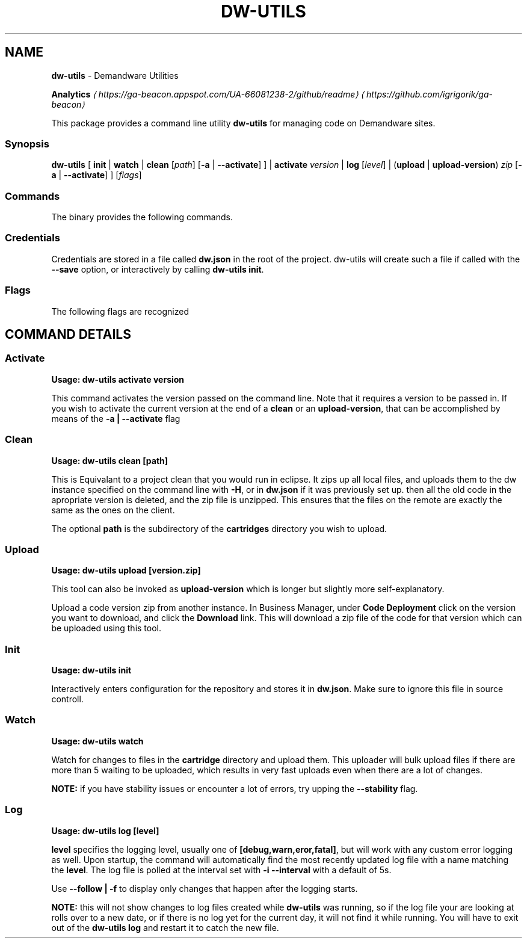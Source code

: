 .TH "DW-UTILS" "1" "October 2017" "" ""
.SH "NAME"
\fBdw-utils\fR - Demandware Utilities
.P
\fB\fBAnalytics\fR \fI\(lahttps://ga-beacon.appspot.com/UA-66081238-2/github/readme\(ra\fR\fR \fI\(lahttps://github.com/igrigorik/ga-beacon\(ra\fR
.P
This package provides a command line utility \fBdw-utils\fR for managing code on Demandware sites.
.SS "Synopsis"
.P
\fBdw-utils\fR \[lB] \fBinit\fR | \fBwatch\fR | \fBclean\fR \[lB]\fIpath\fR\[rB] \[lB]\fB-a\fR | \fB--activate\fR\[rB] \[rB] | \fBactivate\fR \fIversion\fR | \fBlog\fR \[lB]\fIlevel\fR\[rB] | (\fBupload\fR | \fBupload-version\fR) \fIzip\fR \[lB]\fB-a\fR | \fB--activate\fR\[rB] \[rB] \[lB]\fIflags\fR\[rB]
.SS "Commands"
.P
The binary provides the following commands.
.TS
tab(@) allbox;
cb cb
l l .
Command@Description
\fBdw-utils activate version\fR@Activate the codeversion \fBversion\fR
\fBdw-utils clean \[lB]path\[rB]\fR@Equivalant to a project clean in eclipse
\fBdw-utils init\fR@Interactively enter configuation options
\fBdw-utils log \[lB]level\[rB]\fR@Poll the log file for updates
\fBdw-utils \[lB]upload | upload-version\[rB]\fR@Upload a zipped code version to a sandbox
\fBdw-utils watch\fR@Watch cartridge path and upload changes
.TE
.SS "Credentials"
.P
Credentials are stored in a file called \fBdw.json\fR in the root of the project. dw-utils will create such a file if called with the \fB--save\fR option, or interactively by calling \fBdw-utils init\fR.
.SS "Flags"
.P
The following flags are recognized
.TS
tab(@) allbox;
cb cb
l l .
Flag@Description
-V, --version@Code version to upload to (defaults to 'version1')
-H, --hostname@Hostname of remote DW server
-u, --username@Username for WebDav (Same as Business Manager)
-C, --cartridges@Path to Cartridges from project root (Default is 'cartridges')
--save@Save settings for future use
-a --activate@Activates the version after a \fBclean\fR or an \fBupload-version\fR
-S, --stability@Length of time the file's size should stay the same before uploading
-f, --follow@Display only new changes for \fBlog\fR compare to \fBtail -f\fR
-p, --prompt@Prompt for password
-h, --help@Display help and usage details
.TE
.SH "COMMAND DETAILS"
.SS "Activate"
.RS 0
.P
\fBUsage:\fR \fBdw-utils activate version\fR
.RE 0

.P
This command activates the version passed on the command line. Note that it requires a version to be passed in. If you wish to activate the current version at the end of a \fBclean\fR or an \fBupload-version\fR, that can be accomplished by means of the \fB-a | --activate\fR flag
.SS "Clean"
.RS 0
.P
\fBUsage:\fR \fBdw-utils clean \[lB]path\[rB]\fR
.RE 0

.P
This is Equivalant to a project clean that you would run in eclipse. It zips up all local files, and uploads them to the dw instance specified on the command line with \fB-H\fR, or in \fBdw.json\fR if it was previously set up. then all the old code in the apropriate version is deleted, and the zip file is unzipped. This ensures that the files on the remote are exactly the same as the ones on the client.
.P
The optional \fBpath\fR is the subdirectory of the \fBcartridges\fR directory you wish to upload.
.SS "Upload"
.RS 0
.P
\fBUsage:\fR \fBdw-utils upload \[lB]version.zip\[rB]\fR
.RE 0

.P
This tool can also be invoked as \fBupload-version\fR which is longer but slightly more self-explanatory.
.P
Upload a code version zip from another instance. In Business Manager, under \fBCode Deployment\fR click on the version you want to download, and click the \fBDownload\fR link. This will download a zip file of the code for that version which can be uploaded using this tool.
.SS "Init"
.RS 0
.P
\fBUsage:\fR \fBdw-utils init\fR
.RE 0

.P
Interactively enters configuration for the repository and stores it in \fBdw.json\fR. Make sure to ignore this file in source controll.
.SS "Watch"
.RS 0
.P
\fBUsage:\fR \fBdw-utils watch\fR
.RE 0

.P
Watch for changes to files in the \fBcartridge\fR directory and upload them. This uploader will bulk upload files if there are more than 5 waiting to be uploaded, which results in very fast uploads even when there are a lot of changes.
.P
\fBNOTE:\fR if you have stability issues or encounter a lot of errors, try upping the \fB--stability\fR flag.
.SS "Log"
.RS 0
.P
\fBUsage:\fR \fBdw-utils log \[lB]level\[rB]\fR
.RE 0

.P
\fBlevel\fR specifies the logging level, usually one of \fB\[lB]debug,warn,eror,fatal\[rB]\fR, but will work with any custom error logging as well. Upon startup, the command will automatically find the most recently updated log file with a name matching the \fBlevel\fR. The log file is polled at the interval set with \fB-i --interval\fR with a default of 5s.
.P
Use \fB--follow | -f\fR to display only changes that happen after the logging starts.
.P
\fBNOTE:\fR this will not show changes to log files created while \fBdw-utils\fR was running, so if the log file your are looking at rolls over to a new date, or if there is no log yet for the current day, it will not find it while running. You will have to exit out of the \fBdw-utils log\fR and restart it to catch the new file.
